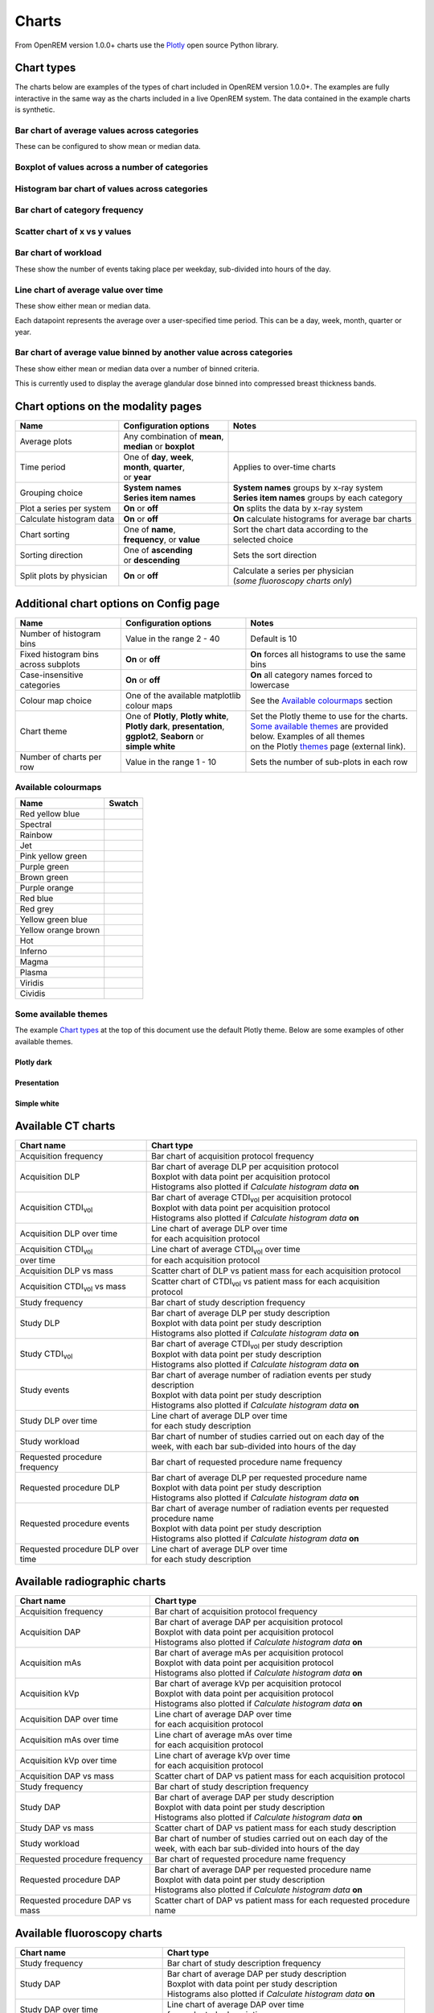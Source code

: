 ######
Charts
######

From OpenREM version 1.0.0+ charts use the Plotly_ open source Python library.

***********
Chart types
***********

The charts below are examples of the types of chart included in OpenREM version 1.0.0+. The examples are fully
interactive in the same way as the charts included in a live OpenREM system. The data contained in the example charts
is synthetic.

=============================================
Bar chart of average values across categories
=============================================

These can be configured to show mean or median data.

.. raw:: html
   :file: charts/barchart.html


===============================================
Boxplot of values across a number of categories
===============================================

.. raw:: html
   :file: charts/boxplot.html


===============================================
Histogram bar chart of values across categories
===============================================

.. raw:: html
   :file: charts/histogram.html


===============================
Bar chart of category frequency
===============================

.. raw:: html
   :file: charts/frequency.html


==============================
Scatter chart of x vs y values
==============================

.. raw:: html
   :file: charts/scatter.html


=====================
Bar chart of workload
=====================

These show the number of events taking place per weekday, sub-divided into hours of the day.

.. raw:: html
   :file: charts/workload.html


=====================================
Line chart of average value over time
=====================================

These show either mean or median data.

Each datapoint represents the average over a user-specified time period. This can be a day, week, month, quarter or
year.

.. raw:: html
   :file: charts/overtime.html


====================================================================
Bar chart of average value binned by another value across categories
====================================================================

These show either mean or median data over a number of binned criteria.

This is currently used to display the average glandular dose binned into compressed breast thickness bands.

.. raw:: html
   :file: charts/binned_statistic.html


***********************************
Chart options on the modality pages
***********************************

========================== ============================== ===================================================
Name                       Configuration options          Notes
========================== ============================== ===================================================
| Average plots            | Any combination of **mean**,
                           | **median** or **boxplot**
-------------------------- ------------------------------ ---------------------------------------------------
| Time period              | One of **day**, **week**,    | Applies to over-time charts
                           | **month**, **quarter**,
                           | or **year**
-------------------------- ------------------------------ ---------------------------------------------------
| Grouping choice          | **System names**             | **System names** groups by x-ray system
                           | **Series item names**        | **Series item names** groups by each category
-------------------------- ------------------------------ ---------------------------------------------------
Plot a series per system   **On** or **off**              **On** splits the data by x-ray system
-------------------------- ------------------------------ ---------------------------------------------------
Calculate histogram data   **On** or **off**              **On** calculate histograms for average bar charts
-------------------------- ------------------------------ ---------------------------------------------------
| Chart sorting            | One of **name**,             | Sort the chart data according to the
                           | **frequency**, or **value**  | selected choice
-------------------------- ------------------------------ ---------------------------------------------------
| Sorting direction        | One of **ascending**         | Sets the sort direction
                           | or **descending**
-------------------------- ------------------------------ ---------------------------------------------------
| Split plots by physician | **On** or **off**            | Calculate a series per physician
                                                          | (*some fluoroscopy charts only*)
========================== ============================== ===================================================



***************************************
Additional chart options on Config page
***************************************

==================================== ========================= ==================================================
Name                                 Configuration options     Notes
==================================== ========================= ==================================================
Number of histogram bins             Value in the range 2 - 40 Default is 10
------------------------------------ ------------------------- --------------------------------------------------
Fixed histogram bins across subplots **On** or **off**         **On** forces all histograms to use the same bins
------------------------------------ ------------------------- --------------------------------------------------
Case-insensitive categories          **On** or **off**         **On** all category names forced to lowercase
------------------------------------ ------------------------- --------------------------------------------------
Colour map choice                    One of the available      See the `Available colourmaps`_ section
                                     matplotlib colour maps
------------------------------------ ------------------------- --------------------------------------------------
| Chart theme                        | One of **Plotly**,      | Set the Plotly theme to use for the charts.
                                       **Plotly white**,       | `Some available themes`_ are provided below. Examples of all themes
                                     | **Plotly dark**,        | on the Plotly themes_ page (external link).
                                       **presentation**,
                                     | **ggplot2**,
                                       **Seaborn** or
                                     | **simple white**
------------------------------------ ------------------------- --------------------------------------------------
Number of charts per row             Value in the range 1 - 10 Sets the number of sub-plots in each row
==================================== ========================= ==================================================



====================
Available colourmaps
====================

=================== ===========================
Name                Swatch
=================== ===========================
Red yellow blue     .. image:: img/RdYlBu.png
------------------- ---------------------------
Spectral            .. image:: img/Spectral.png
------------------- ---------------------------
Rainbow             .. image:: img/rainbow.png
------------------- ---------------------------
Jet                 .. image:: img/jet.png
------------------- ---------------------------
Pink yellow green   .. image:: img/PiYG.png
------------------- ---------------------------
Purple green        .. image:: img/PRGn.png
------------------- ---------------------------
Brown green         .. image:: img/BrBG.png
------------------- ---------------------------
Purple orange       .. image:: img/PuOr.png
------------------- ---------------------------
Red blue            .. image:: img/RdBu.png
------------------- ---------------------------
Red grey            .. image:: img/RdGy.png
------------------- ---------------------------
Yellow green blue   .. image:: img/YlGnBu.png
------------------- ---------------------------
Yellow orange brown .. image:: img/YlOrBr.png
------------------- ---------------------------
Hot                 .. image:: img/hot.png
------------------- ---------------------------
Inferno             .. image:: img/inferno.png
------------------- ---------------------------
Magma               .. image:: img/magma.png
------------------- ---------------------------
Plasma              .. image:: img/plasma.png
------------------- ---------------------------
Viridis             .. image:: img/viridis.png
------------------- ---------------------------
Cividis             .. image:: img/Spectral.png
=================== ===========================



=====================
Some available themes
=====================

The example `Chart types`_ at the top of this document use the default Plotly theme. Below are some examples of other
available themes.

+++++++++++
Plotly dark
+++++++++++

.. raw:: html
   :file: charts/barchart_plotly_dark.html

++++++++++++
Presentation
++++++++++++

.. raw:: html
   :file: charts/barchart_presentation.html

++++++++++++
Simple white
++++++++++++

.. raw:: html
   :file: charts/barchart_simple_white.html


*******************
Available CT charts
*******************

====================================== =================================================================
Chart name                             Chart type
====================================== =================================================================
Acquisition frequency                  Bar chart of acquisition protocol frequency
-------------------------------------- -----------------------------------------------------------------
| Acquisition DLP                      | Bar chart of average DLP per acquisition protocol
                                       | Boxplot with data point per acquisition protocol
                                       | Histograms also plotted if *Calculate histogram data* **on**
-------------------------------------- -----------------------------------------------------------------
| Acquisition CTDI\ :sub:`vol`         | Bar chart of average CTDI\ :sub:`vol` per acquisition protocol
                                       | Boxplot with data point per acquisition protocol
                                       | Histograms also plotted if *Calculate histogram data* **on**
-------------------------------------- -----------------------------------------------------------------
| Acquisition DLP over time            | Line chart of average DLP over time
                                       | for each acquisition protocol
-------------------------------------- -----------------------------------------------------------------
| Acquisition CTDI\ :sub:`vol`         | Line chart of average CTDI\ :sub:`vol` over time
  over time                            | for each acquisition protocol
-------------------------------------- -----------------------------------------------------------------
Acquisition DLP vs mass                Scatter chart of DLP vs patient mass for each acquisition protocol
-------------------------------------- -----------------------------------------------------------------
Acquisition CTDI\ :sub:`vol` vs mass   Scatter chart of CTDI\ :sub:`vol` vs patient mass for each
                                       acquisition protocol
-------------------------------------- -----------------------------------------------------------------
Study frequency                        Bar chart of study description frequency
-------------------------------------- -----------------------------------------------------------------
| Study DLP                            | Bar chart of average DLP per study description
                                       | Boxplot with data point per study description
                                       | Histograms also plotted if *Calculate histogram data* **on**
-------------------------------------- -----------------------------------------------------------------
| Study CTDI\ :sub:`vol`               | Bar chart of average CTDI\ :sub:`vol` per study description
                                       | Boxplot with data point per study description
                                       | Histograms also plotted if *Calculate histogram data* **on**
-------------------------------------- -----------------------------------------------------------------
| Study events                         | Bar chart of average number of radiation events per study description
                                       | Boxplot with data point per study description
                                       | Histograms also plotted if *Calculate histogram data* **on**
-------------------------------------- -----------------------------------------------------------------
| Study DLP over time                  | Line chart of average DLP over time
                                       | for each study description
-------------------------------------- -----------------------------------------------------------------
| Study workload                       | Bar chart of number of studies carried out on each day of the
                                       | week, with each bar sub-divided into hours of the day
-------------------------------------- -----------------------------------------------------------------
Requested procedure frequency          Bar chart of requested procedure name frequency
-------------------------------------- -----------------------------------------------------------------
| Requested procedure DLP              | Bar chart of average DLP per requested procedure name
                                       | Boxplot with data point per study description
                                       | Histograms also plotted if *Calculate histogram data* **on**
-------------------------------------- -----------------------------------------------------------------
| Requested procedure events           | Bar chart of average number of radiation events per requested procedure name
                                       | Boxplot with data point per study description
                                       | Histograms also plotted if *Calculate histogram data* **on**
-------------------------------------- -----------------------------------------------------------------
| Requested procedure DLP over time    | Line chart of average DLP over time
                                       | for each study description
====================================== =================================================================


*****************************
Available radiographic charts
*****************************

====================================== =================================================================
Chart name                             Chart type
====================================== =================================================================
Acquisition frequency                  Bar chart of acquisition protocol frequency
-------------------------------------- -----------------------------------------------------------------
| Acquisition DAP                      | Bar chart of average DAP per acquisition protocol
                                       | Boxplot with data point per acquisition protocol
                                       | Histograms also plotted if *Calculate histogram data* **on**
-------------------------------------- -----------------------------------------------------------------
| Acquisition mAs                      | Bar chart of average mAs per acquisition protocol
                                       | Boxplot with data point per acquisition protocol
                                       | Histograms also plotted if *Calculate histogram data* **on**
-------------------------------------- -----------------------------------------------------------------
| Acquisition kVp                      | Bar chart of average kVp per acquisition protocol
                                       | Boxplot with data point per acquisition protocol
                                       | Histograms also plotted if *Calculate histogram data* **on**
-------------------------------------- -----------------------------------------------------------------
| Acquisition DAP over time            | Line chart of average DAP over time
                                       | for each acquisition protocol
-------------------------------------- -----------------------------------------------------------------
| Acquisition mAs over time            | Line chart of average mAs over time
                                       | for each acquisition protocol
-------------------------------------- -----------------------------------------------------------------
| Acquisition kVp over time            | Line chart of average kVp over time
                                       | for each acquisition protocol
-------------------------------------- -----------------------------------------------------------------
Acquisition DAP vs mass                Scatter chart of DAP vs patient mass for each acquisition protocol
-------------------------------------- -----------------------------------------------------------------
Study frequency                        Bar chart of study description frequency
-------------------------------------- -----------------------------------------------------------------
| Study DAP                            | Bar chart of average DAP per study description
                                       | Boxplot with data point per study description
                                       | Histograms also plotted if *Calculate histogram data* **on**
-------------------------------------- -----------------------------------------------------------------
Study DAP vs mass                      Scatter chart of DAP vs patient mass for each study description
-------------------------------------- -----------------------------------------------------------------
| Study workload                       | Bar chart of number of studies carried out on each day of the
                                       | week, with each bar sub-divided into hours of the day
-------------------------------------- -----------------------------------------------------------------
Requested procedure frequency          Bar chart of requested procedure name frequency
-------------------------------------- -----------------------------------------------------------------
| Requested procedure DAP              | Bar chart of average DAP per requested procedure name
                                       | Boxplot with data point per study description
                                       | Histograms also plotted if *Calculate histogram data* **on**
-------------------------------------- -----------------------------------------------------------------
Requested procedure DAP vs mass        Scatter chart of DAP vs patient mass for each requested procedure name
====================================== =================================================================


****************************
Available fluoroscopy charts
****************************

====================================== =================================================================
Chart name                             Chart type
====================================== =================================================================
Study frequency                        Bar chart of study description frequency
-------------------------------------- -----------------------------------------------------------------
| Study DAP                            | Bar chart of average DAP per study description
                                       | Boxplot with data point per study description
                                       | Histograms also plotted if *Calculate histogram data* **on**
-------------------------------------- -----------------------------------------------------------------
| Study DAP over time                  | Line chart of average DAP over time
                                       | for each study description
-------------------------------------- -----------------------------------------------------------------
| Study workload                       | Bar chart of number of studies carried out on each day of the
                                       | week, with each bar sub-divided into hours of the day
-------------------------------------- -----------------------------------------------------------------
Requested procedure frequency          Bar chart of requested procedure name frequency
-------------------------------------- -----------------------------------------------------------------
| Requested procedure DAP              | Bar chart of average DAP per requested procedure name
                                       | Boxplot with data point per study description
                                       | Histograms also plotted if *Calculate histogram data* **on**
-------------------------------------- -----------------------------------------------------------------
| Requested procedure DAP over time    | Line chart of average DAP over time
                                       | for each study description
====================================== =================================================================


****************************
Available mammography charts
****************************

====================================== =================================================================
Chart name                             Chart type
====================================== =================================================================
Acquisition frequency                  Bar chart of acquisition protocol frequency
-------------------------------------- -----------------------------------------------------------------
| Acquisition AGD                      | Bar chart of average AGDP per acquisition protocol
                                       | Boxplot with data point per acquisition protocol
                                       | Histograms also plotted if *Calculate histogram data* **on**
-------------------------------------- -----------------------------------------------------------------
| Acquisition average AGD vs thickness | Bar chart of average AGD for each of the following 9 compressed
                                       | breast thickness bands:
                                       | min ≤ x < 20; 20 ≤ x < 30; 30 ≤ x < 40; 40 ≤ x < 50; 50 ≤ x < 60;
                                       | 60 ≤ x < 70; 70 ≤ x < 80; 80 ≤ x < 90; 90 ≤ x < max
-------------------------------------- -----------------------------------------------------------------
| Acquisition AGD over time            | Line chart of average AGD over time
                                       | for each acquisition protocol
-------------------------------------- -----------------------------------------------------------------
Acquisition AGD vs thickness           | Scatter chart of AGD vs compressed breast thickness
                                       | for each acquisition protocol
-------------------------------------- -----------------------------------------------------------------
Acquisition mAs vs thickness           | Scatter chart of mAs vs compressed breast thickness
                                       | for each acquisition protocol
-------------------------------------- -----------------------------------------------------------------
Acquisition kVp vs thickness           | Scatter chart of kVp vs compressed breast thickness
                                       | for each acquisition protocol
-------------------------------------- -----------------------------------------------------------------
| Study workload                       | Bar chart of number of studies carried out on each day of the
                                       | week, with each bar sub-divided into hours of the day
====================================== =================================================================

.. _Plotly: https://plotly.com/python/

.. _Pandas: https://pandas.pydata.org/

.. _themes: https://plotly.com/python/templates/